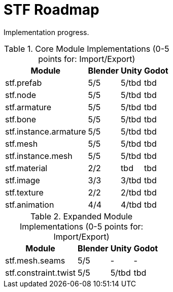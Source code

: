 = STF Roadmap
:hardbreaks-option:

Implementation progress.

.Core Module Implementations (0-5 points for: Import/Export)
[%autowidth, %header,cols=4*]
|===
|Module |Blender |Unity |Godot

|stf.prefab					|5/5	|5/tbd	|tbd
|stf.node					|5/5	|5/tbd	|tbd
|stf.armature				|5/5	|5/tbd	|tbd
|stf.bone					|5/5	|5/tbd	|tbd
|stf.instance.armature	|5/5	|5/tbd	|tbd
|stf.mesh					|5/5	|5/tbd	|tbd
|stf.instance.mesh		|5/5	|5/tbd	|tbd
|stf.material				|2/2	|tbd		|tbd
|stf.image					|3/3	|3/tbd	|tbd
|stf.texture				|2/2	|2/tbd	|tbd
|stf.animation				|4/4	|4/tbd	|tbd
|===

.Expanded Module Implementations (0-5 points for: Import/Export)
[%autowidth, %header,cols=4*]
|===
|Module |Blender |Unity |Godot

|stf.mesh.seams			|5/5	|-			|-
|stf.constraint.twist	|5/5	|5/tbd	|tbd
|===
